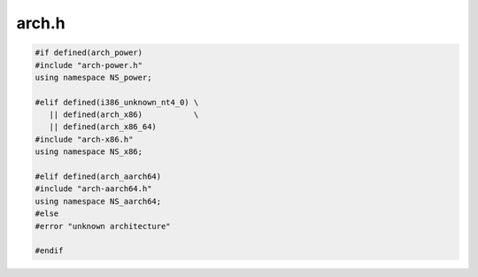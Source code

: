 .. _`sec:arch.h`:

arch.h
######

.. code:: cpp

  #if defined(arch_power)
  #include "arch-power.h"
  using namespace NS_power;

  #elif defined(i386_unknown_nt4_0) \
     || defined(arch_x86)           \
     || defined(arch_x86_64)
  #include "arch-x86.h"
  using namespace NS_x86;

  #elif defined(arch_aarch64)
  #include "arch-aarch64.h"
  using namespace NS_aarch64;
  #else
  #error "unknown architecture"

  #endif

.. c:macro:: GET_PTR(insn, gen)
.. c:macro:: SET_PTR(insn, gen)
.. c:macro:: REGET_PTR(insn, gen)
